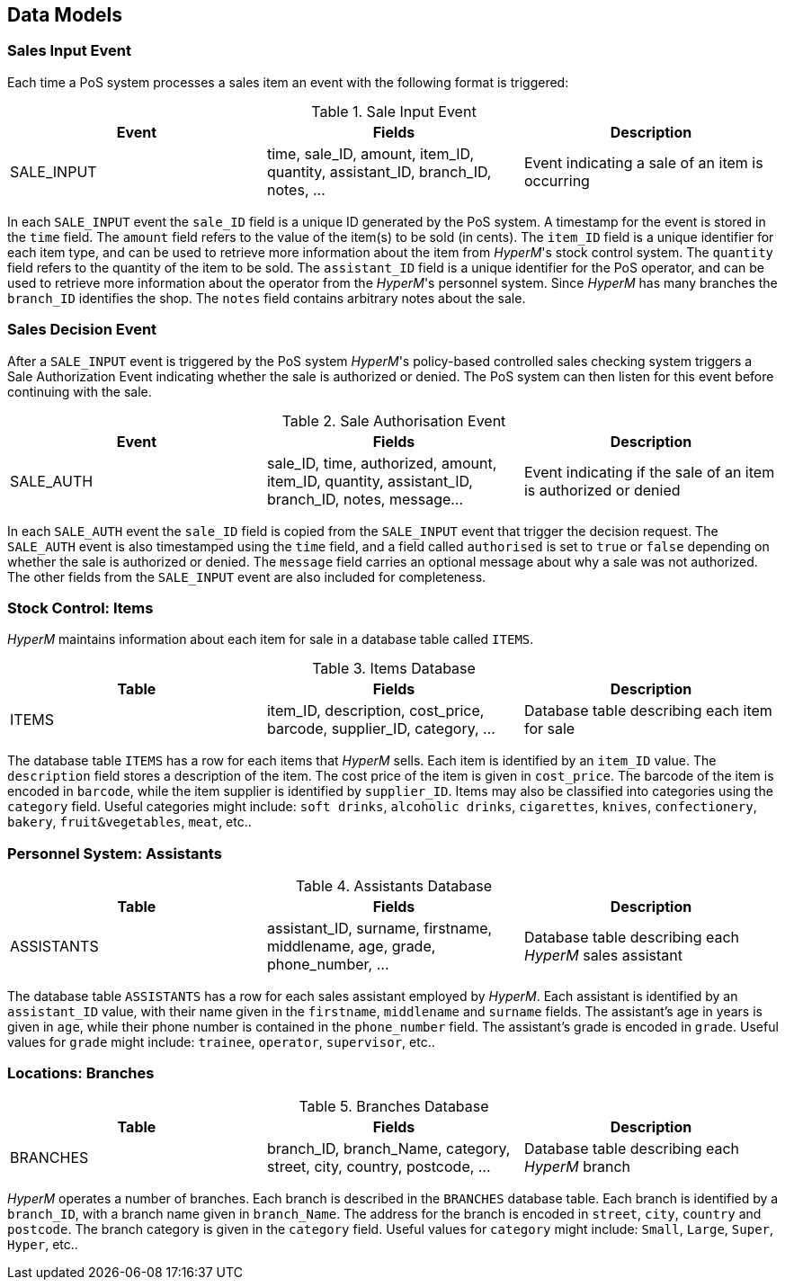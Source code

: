 //
// ============LICENSE_START=======================================================
//  Copyright (C) 2016-2018 Ericsson. All rights reserved.
//  Modifications Copyright (C) 2020 Nordix Foundation.
// ================================================================================
// This file is licensed under the CREATIVE COMMONS ATTRIBUTION 4.0 INTERNATIONAL LICENSE
// Full license text at https://creativecommons.org/licenses/by/4.0/legalcode
//
// SPDX-License-Identifier: CC-BY-4.0
// ============LICENSE_END=========================================================
//
// @author Sven van der Meer (sven.van.der.meer@ericsson.com)
//

== Data Models

=== Sales Input Event
Each time a PoS system processes a sales item an event with the following format is triggered:

.Sale Input Event
[width="100%",options="header"]
|====================
|Event| Fields | Description
| SALE_INPUT | time, sale_ID, amount, item_ID, quantity, assistant_ID, branch_ID, notes, ... |  Event indicating a sale of an item is occurring
|====================

In each `SALE_INPUT` event the `sale_ID` field is a unique ID generated by the PoS system.
A timestamp for the event is stored in the `time` field.
The `amount` field refers to the value of the item(s) to be sold (in cents).
The `item_ID` field is a unique identifier for each item type, and can be used to retrieve more information about the item from _HyperM_'s stock control system.
The `quantity` field refers to the quantity of the item to be sold.
The `assistant_ID` field is a unique identifier for the PoS operator, and can be used to retrieve more information about the operator from the _HyperM_'s personnel system.
Since __HyperM__ has many branches the `branch_ID` identifies the shop.
The `notes` field contains arbitrary notes about the sale.


=== Sales Decision Event
After a `SALE_INPUT` event is triggered by the PoS system _HyperM_'s policy-based controlled sales checking system triggers a Sale Authorization Event indicating whether the sale is authorized or denied.
The PoS system can then listen for this event before continuing with the sale.

.Sale Authorisation Event
[width="100%",options="header"]
|====================
|Event| Fields | Description
| SALE_AUTH | sale_ID, time, authorized, amount, item_ID, quantity, assistant_ID, branch_ID, notes, message... |  Event indicating if the sale of an item is authorized or denied
|====================

In each `SALE_AUTH` event the `sale_ID` field is copied from the `SALE_INPUT` event that trigger the decision request.
The `SALE_AUTH` event is also timestamped using the `time` field, and a field called `authorised` is set to `true` or `false` depending on whether the sale is authorized or denied.
The `message` field carries an optional message about why a sale was not authorized.
The other fields from the `SALE_INPUT` event are also included for completeness.


=== Stock Control: Items
_HyperM_ maintains information about each item for sale in a database table called `ITEMS`.

.Items Database
[width="100%",options="header"]
|====================
|Table| Fields | Description
| ITEMS | item_ID, description, cost_price, barcode, supplier_ID, category, ... |  Database table describing each item for sale
|====================

The database table `ITEMS` has a row for each items that _HyperM_ sells.
Each item is identified by an `item_ID` value.
The `description` field stores a description of the item.
The cost price of the item is given in `cost_price`.
The barcode of the item is encoded in `barcode`, while the item supplier is identified by `supplier_ID`.
Items may also be classified into categories using the `category` field.
Useful categories might include: `soft drinks`, `alcoholic drinks`, `cigarettes`, `knives`, `confectionery`, `bakery`, `fruit&vegetables`, `meat`, etc..


=== Personnel System: Assistants

.Assistants Database
[width="100%",options="header"]
|====================
|Table| Fields | Description
| ASSISTANTS | assistant_ID, surname, firstname, middlename, age, grade, phone_number, ... |  Database table describing each _HyperM_ sales assistant
|====================

The database table `ASSISTANTS` has a row for each sales assistant employed by _HyperM_.
Each assistant is identified by an `assistant_ID` value, with their name given in the `firstname`, `middlename` and `surname` fields.
The assistant's age in years is given in `age`, while their phone number is contained in the `phone_number` field.
The assistant's grade is encoded in `grade`.
Useful values for `grade` might include: `trainee`, `operator`, `supervisor`, etc..


=== Locations: Branches

.Branches Database
[width="100%",options="header"]
|====================
|Table| Fields | Description
| BRANCHES | branch_ID, branch_Name, category, street, city, country, postcode, ... |  Database table describing each _HyperM_ branch
|====================

_HyperM_ operates a number of branches.
Each branch is described in the `BRANCHES` database table.
Each branch is identified by a `branch_ID`, with a branch name given in `branch_Name`.
The address for the branch is encoded in  `street`, `city`, `country` and `postcode`.
The branch category is given in the `category` field.
Useful values for `category` might include: `Small`, `Large`, `Super`, `Hyper`, etc..



